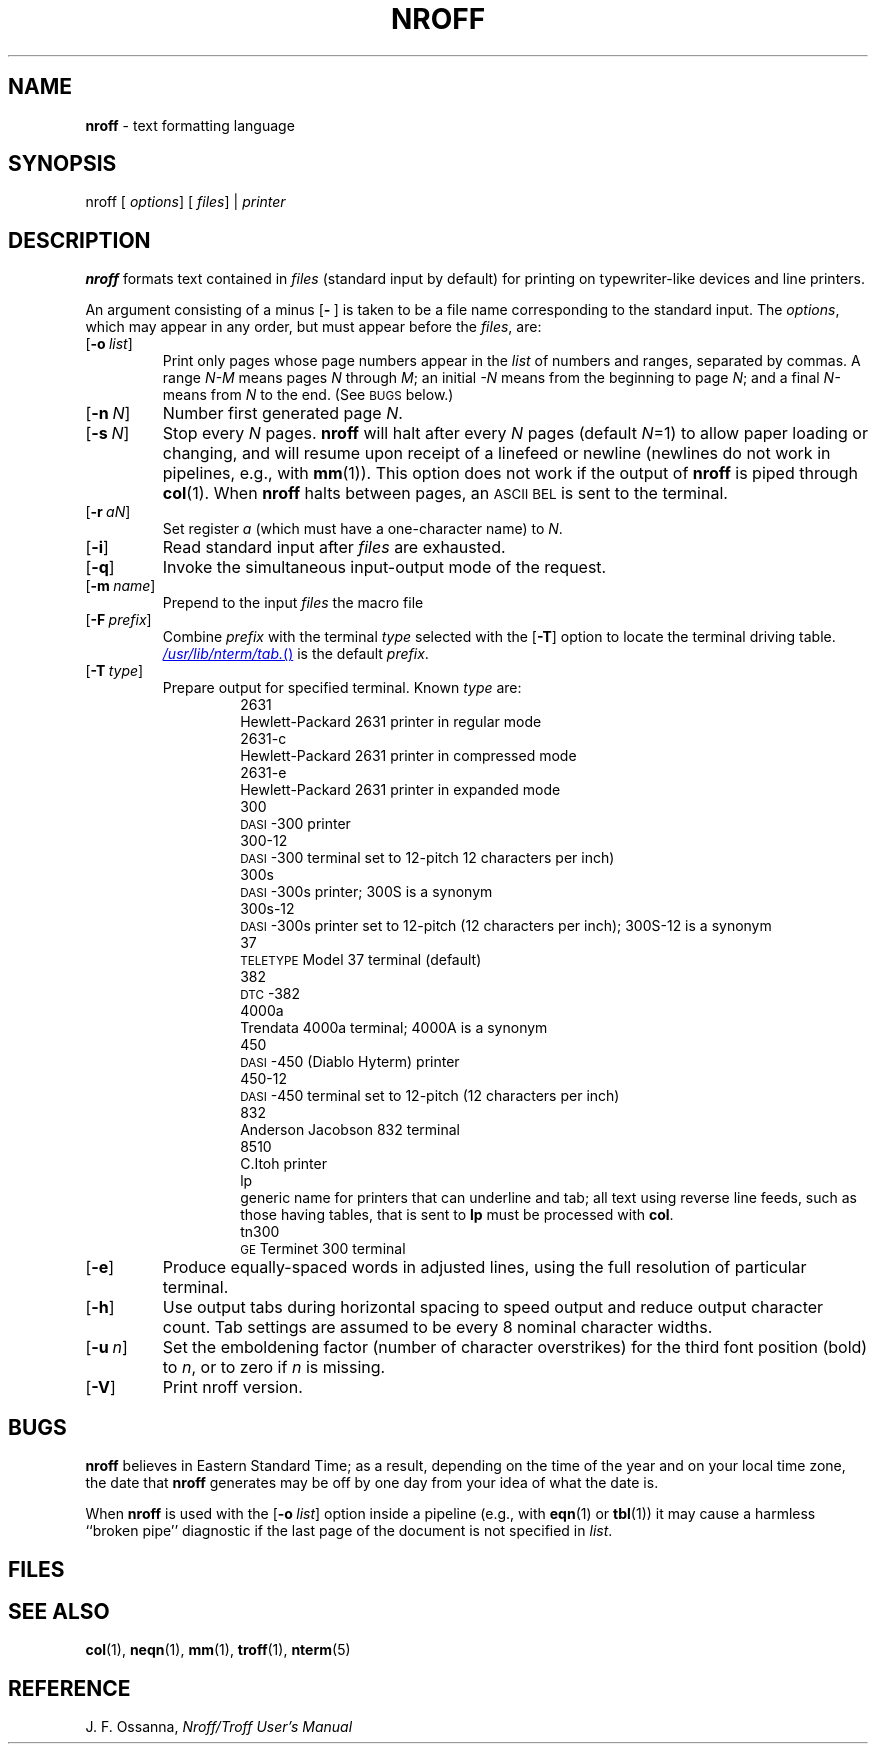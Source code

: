 .ds dP /usr/pub
.ds dT /usr/lib/tmac
.ds dN /usr/lib/nterm
.TH NROFF 1
.SH NAME
.B nroff
\- text formatting language
.SH SYNOPSIS
\*(mBnroff\f1
.OP "" options []
.OP "" files []
\*(mB|\f1
.I printer
.SH DESCRIPTION
.B nroff
formats text contained in
.I files
(standard input by default)
for printing on typewriter-like devices
and line printers.
.PP
An argument consisting of a minus
.OP \- "" ) (
is taken to be
a file name corresponding to the standard input.
The
.IR options ,
which may appear in any order, but must appear
before the
.IR files ,
are:
.PP
.PD 0
.TP 0.75i
.OP \-o list
Print only pages whose page numbers appear in
the
.I list
of numbers and ranges, separated by commas.
A range
.I N\-M
means pages
.I N
through
.IR M ;
an initial
.I \-N
means
from the beginning to page
.IR N ;
and a final
.I N\-
means
from
.I N
to the end.
(See
.SM BUGS
below.)
.TP
.OP \-n N
Number first generated page
.IR N .
.TP
.OP \-s N
Stop every
.I N
pages.
.B nroff
will halt
after
every
.I N
pages (default
.IR N =1)
to allow paper loading or
changing, and will resume upon receipt of a linefeed or newline
(newlines do not work in pipelines, e.g., with
.BR mm (1)).
This option does not work if the output of
.BR nroff
is piped through
.BR col (1).
When
.B nroff
halts between pages, an
.SM ASCII
.SM BEL
is sent to the terminal.
.TP
.OP \-r aN
Set register
.I a
(which must have a one-character name) to
.IR N .
.TP
.OP \-i
Read standard input after
.I files
are exhausted.
.TP
.OP \-q
Invoke the simultaneous input-output mode of the
.MW .rd
request.
.TP
.OP \-m name
Prepend to the input
.I files
the macro file
.MI \*(dT/tmac. name\f1.
.TP
.OP \-F prefix
Combine
.I prefix
with the terminal
.I type
selected with the
.OP \-T
option to locate the terminal driving table.
.MR \*(dN/tab.
is the default
.IR prefix .
.TP
.OP \-T type
Prepare output for specified terminal.
Known \f2type\f1 are:
.sp 0.2v
.in +0.75i
.de XX
.sp 1p
.ti -0.75i
\*(mB\\$1\f1
.sp -1v
..
.XX 2631
Hewlett-Packard 2631 printer in regular mode
.XX 2631-c
Hewlett-Packard 2631 printer in compressed mode
.XX 2631-e
Hewlett-Packard 2631 printer in expanded mode
.XX 300
\s-1DASI\s+1-300 printer
.XX 300-12
\s-1DASI\s+1-300 terminal set to 12-pitch 12 characters per inch)
.XX 300s
\s-1DASI\s+1-300s printer;
\*(mB300S\fP is a synonym
.XX 300s-12
\s-1DASI\s+1-300s printer set to 12-pitch (12 characters per inch);
\*(mB300S-12\fP is a synonym
.XX 37
.SM TELETYPE
Model 37 terminal (default)
.XX 382
\s-1DTC\s+1-382
.XX 4000a
Trendata 4000a terminal;
\*(mB4000A\fP is a synonym
.XX 450
\s-1DASI\s+1-450 (Diablo Hyterm) printer
.XX 450-12
\s-1DASI\s+1-450 terminal set to 12-pitch (12 characters per inch)
.XX 832
Anderson Jacobson 832 terminal
.XX 8510
C.Itoh printer
.XX lp
generic name for printers that can underline and tab;
all text using reverse line feeds, such as those having tables,
that is sent to
.B lp
must be processed with
.BR col .
.XX tn300
.SM GE
Terminet 300 terminal
.in -0.75i
.sp 4p
.TP
.OP \-e
Produce equally-spaced words in adjusted
lines, using the full resolution of particular terminal.
.TP
.OP \-h
Use output tabs during horizontal spacing
to speed output and reduce output character count.
Tab settings are assumed to be every
8 nominal character widths.
.br
.ne 2v
.TP
.OP \-u n
Set the emboldening factor (number of character overstrikes) for the
third font position (bold) to
.IR n ,
or to zero if
.I n
is missing.
.PD
.br
.ne 1i
.TP
.OP \-V
Print nroff version.
.SH BUGS
.B nroff
believes in Eastern Standard Time;
as a result, depending on the time of the year and on your local time zone,
the date that
.B nroff
generates may be off by one day from your idea of what the date is.
.PP
When
.B nroff
is used with the
.OP \-o list
option inside a pipeline
(e.g., with
.BR eqn (1)
or
.BR tbl (1))
it may cause a harmless ``broken pipe'' diagnostic
if the last page of the document is not specified in
.IR list .
.SH FILES
.MW \*(dT/tmac.*
.br
.MW \*(mW\*(dN/*
.SH SEE ALSO
.BR col (1),
.BR neqn (1),
.BR mm (1),
.BR troff (1),
.BR nterm (5)
.SH REFERENCE
J. F. Ossanna,
.ul
Nroff/Troff User's Manual
